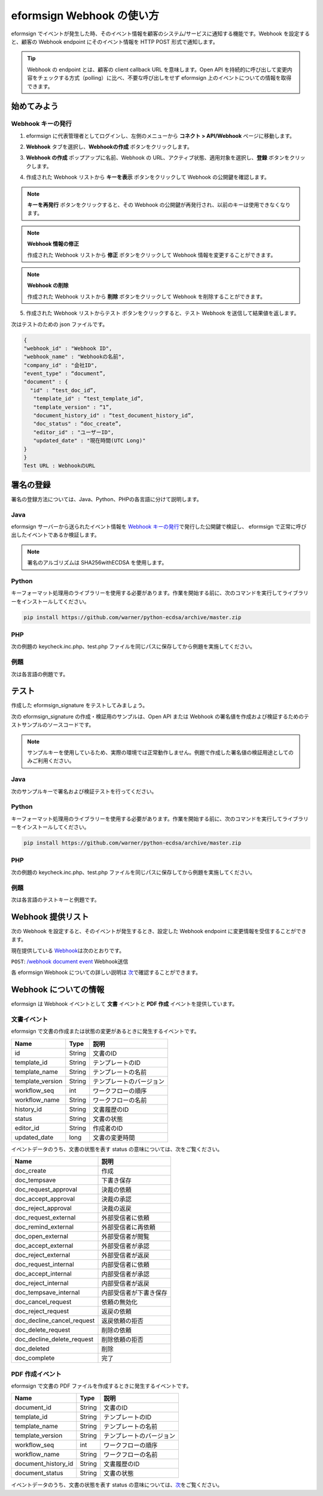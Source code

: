----------------------------
eformsign Webhook の使い方
----------------------------
eformsign でイベントが発生した時、そのイベント情報を顧客のシステム/サービスに通知する機能です。Webhook を設定すると、顧客の Webhook endpoint にそのイベント情報を HTTP POST 形式で通知します。

.. tip:: 

   Webhook の endpoint とは、顧客の client callback URL を意味します。Open API を持続的に呼び出して変更内容をチェックする方式（polling）に比べ、不要な呼び出しをせず eformsign 上のイベントについての情報を取得できます。


始めてみよう 
===============


.. _webhook:

Webhook キーの発行
--------------------

1. eformsign に代表管理者としてログインし、左側のメニューから **コネクト > API/Webhook** ページに移動します。 

.. image:: resources/apikey1.PNG
    :width: 700
    :alt: コネクト > API/Webhook メニューの位置


2. **Webhook** タブを選択し、**Webhookの作成** ボタンをクリックします。

.. image:: resources/webhook2.PNG
    :width: 700
    :alt: 「Webhookの作成」ボタン


3. **Webhook の作成** ポップアップに名前、Webhook の URL、アクティブ状態、適用対象を選択し、**登録** ボタンをクリックします。

.. image:: resources/webhook3.PNG
    :width: 700
    :alt: 「Webhookの作成」ポップアップ


4. 作成された Webhook リストから **キーを表示** ボタンをクリックして Webhook の公開鍵を確認します。

.. image:: resources/webhook4.PNG
    :width: 700
    :alt: 「キーを表示」ボタンの位置

.. image:: resources/webhook5.PNG
    :width: 700
    :alt: Webhookのキーを確認 



.. note:: 

    **キーを再発行** ボタンをクリックすると、その Webhook の公開鍵が再発行され、以前のキーは使用できなくなります。

.. note:: **Webhook 情報の修正**

    作成された Webhook リストから **修正** ボタンをクリックして Webhook 情報を変更することができます。


.. note:: **Webhook の削除**

    作成された Webhook リストから **削除** ボタンをクリックして Webhook を削除することができます。    



5. 作成された Webhook リストからテスト ボタンをクリックすると、テスト Webhook を送信して結果値を返します。

.. image:: resources/webhook6.PNG
    :width: 700
    :alt: Webhook テスト 確認 

次はテストのための json ファイルです。


.. code:: JSON

    {
    "webhook_id" : "Webhook ID",
    "webhook_name" : "Webhookの名前",
    "company_id" : "会社ID",
    "event_type" : “document”,
    "document" : {
      "id" : “test_doc_id”,
       "template_id" : “test_template_id”,
       "template_version" : “1”,
       "document_history_id" : “test_document_history_id”,
       "doc_status" : “doc_create”,
       "editor_id" : "ユーザーID",
       "updated_date" : "現在時間(UTC Long)"
    }
    }
    Test URL : WebhookのURL



署名の登録 
==============


署名の登録方法については、Java、Python、PHPの各言語に分けて説明します。

Java
-------

eformsign サーバーから送られたイベント情報を `Webhook キーの発行 <#webhook>`__\で発行した公開鍵で検証し、 eformsign で正常に呼び出したイベントであるか検証します。 

.. note:: 
  署名のアルゴリズムは SHA256withECDSA を使用します。


Python
-------

キーフォーマット処理用のライブラリーを使用する必要があります。作業を開始する前に、次のコマンドを実行してライブラリーをインストールしてください。

.. code:: python

   pip install https://github.com/warner/python-ecdsa/archive/master.zip


PHP
-------

次の例題の keycheck.inc.php、test.php ファイルを同じパスに保存してから例題を実施してください。


例題
-----------

次は各言語の例題です。

.. code-tabs::

    .. code-tab:: java
        :title: java

        import java.io.*;
        import java.math.BigInteger;
        import java.security.*;
        import java.security.spec.X509EncodedKeySpec;
         
        ....
        /**
         *  requestでheaderとbodyを読み取ります。
         *
         */
         
         
        //1. get eformsign signature
        //eformsignSignatureはrequest headerに含まれています。
        String eformsignSignature = request.getHeader("eformsign_signature");
         
         
        //2. get request body data
        // eformsign signature 検証のため body のデータを String に変換します。
        String eformsignEventBody = null;
        StringBuilder stringBuilder = new StringBuilder();
        BufferedReader bufferedReader = null;
         
        try {
            InputStream inputStream = request.getInputStream();
            if (inputStream != null) {
                bufferedReader = new BufferedReader(new InputStreamReader(inputStream));
                char[] charBuffer = new char[128];
                int bytesRead = -1;
                while ((bytesRead = bufferedReader.read(charBuffer)) > 0) {
                    stringBuilder.append(charBuffer, 0, bytesRead);
                }
            }
         } catch (IOException ex) {
            throw ex;
         } finally {
            if (bufferedReader != null) {
                try {
                    bufferedReader.close();
                } catch (IOException ex) {
                    throw ex;
                }
            }
         }
        eformsignEventBody = stringBuilder.toString();
         
         
         
         
        //3. publicKey設定
        String publicKeyHex = "発行したPublic Key(String)";
        KeyFactory publicKeyFact = KeyFactory.getInstance("EC");
        X509EncodedKeySpec x509KeySpec = new X509EncodedKeySpec(new BigInteger(publicKeyHex,16).toByteArray());
        PublicKey publicKey = publicKeyFact.generatePublic(x509KeySpec);
         
        //4. verify
        Signature signature = Signature.getInstance("SHA256withECDSA");
        signature.initVerify(publicKey);
        signature.update(eformsignEventBody.getBytes("UTF-8"));
        if(signature.verify(new BigInteger(eformsignSignature,16).toByteArray())){
            //verify success
            System.out.println("verify success");
            /*
             * ここでイベントに応じた処理を行います。
             */
        }else{
            //verify fail
            System.out.println("verify fail");
        }


    .. code-tab:: python
        :title: Python 3.9.6

        import hashlib
    		import binascii
    		 
    		from ecdsa import VerifyingKey, BadSignatureError
    		from ecdsa.util import sigencode_der, sigdecode_der
    		from flask import request
    		 
    		 
    		...
    		# requestでheaderとbodyを読み取ります。
    		# 1. get eformsign signature
    		# eformsignSignatureはrequest headerに含まれています。
                eformsign_signature_str= request.headers['eformsign_signature']
                eformsign_signature = binascii.unhexlify(eformsign_signature_str)
    		 
    		 
    		# 2. get request body data
    		# eformsign signature検証のためbodyのデータをStringに変換します。
    		data = request.data
    		 
    		 
    		# 3. publicKey設定
    		publicKeyHex = "発行したpublic key"
    		publickey = VerifyingKey.from_der(binascii.unhexlify(publicKeyHex))
    		 
    		 
    		# 4. verify
    		try:
    		    if publickey.verify(eformsign_signature, data, hashfunc=hashlib.sha256, sigdecode=sigdecode_der):
    		        print("verify success")
    		        # ここでイベントに応じた処理を行います。
    		except BadSignatureError:
    		    print("verify fail")

    .. code-tab:: php
        :title: PHP - keycheck.inc.php

        <?php
        namespace eformsignECDSA;
          
        class PublicKey
        {
          
            function __construct($str)
            {
                $pem_data = base64_encode(hex2bin($str));
                $offset = 0;
                $pem = "-----BEGIN PUBLIC KEY-----\n";
                while ($offset < strlen($pem_data)) {
                    $pem = $pem . substr($pem_data, $offset, 64) . "\n";
                    $offset = $offset + 64;
                }
                $pem = $pem . "-----END PUBLIC KEY-----\n";
                $this->openSslPublicKey = openssl_get_publickey($pem);
            }
        }
         
        function Verify($message, $signature, $publicKey)
        {
            return openssl_verify($message, $signature, $publicKey->openSslPublicKey, OPENSSL_ALGO_SHA256);
        }
        ?>

    .. code-tab:: php
        :title: PHP - test.php

        <?php
        require_once __DIR__ . '/keycheck.inc.php';
        use eformsignECDSA\PublicKey;
         
        define('PUBLIC_KEY', '発行したpublic keyを入力してください。');
        ...
        /*
         *  request で header と body を読み取ります。
         *
         */
         
         
        //1. get eformsign signature
        //eformsignSignatureはrequest headerに含まれています。
        $eformsignSignature = $_SERVER['HTTP_eformsign_signature'];
         
         
        //2. get request body data
        // eformsign signature検証のためbodyのデータを読み取ります。
        $eformsignEventBody = json_decode(file_get_contents('php://input'), true);
         
         
        //3. publicKey設定
        $publicKey = new PublicKey(PUBLIC_KEY);
         
         
        //4. verify
        $ret = - 1;
        $ret = eformsignECDSA\Verify(MESSAGE, $eformsignSignature, $publicKey);
          
        if ($ret == 1) {
            print 'verify success' . PHP_EOL;
            /*
             * ここでイベントに応じた処理を行います。
             */
        } else {
            print 'verify fail' . PHP_EOL;
        }
         ...
          
        ?>



テスト
=================

作成した eformsign_signature をテストしてみましょう。 

次の eformsign_signature の作成・検証用のサンプルは、Open API または Webhook の署名値を作成および検証するためのテストサンプルのソースコードです。

.. note::

   サンプルキーを使用しているため、実際の環境では正常動作しません。例題で作成した署名値の検証用途としてのみご利用ください。


Java
---------

次のサンプルキーで署名および検証テストを行ってください。


Python
---------

キーフォーマット処理用のライブラリーを使用する必要があります。作業を開始する前に、次のコマンドを実行してライブラリーをインストールしてください。

.. code:: python

   pip install https://github.com/warner/python-ecdsa/archive/master.zip


PHP
---------

次の例題の keycheck.inc.php、test.php ファイルを同じパスに保存してから例題を実施してください。



例題
-----------

次は各言語のテストキーと例題です。


.. code-tabs::

    .. code-tab:: java
        :title: Java

        String privateKeyHex = "3041020100301306072a8648ce3d020106082a8648ce3d0301070427302502010104207eae51d5e4272ebb3fe2701d25026a8c2850965981fb2efa68c8db48b32ede07";
        String publicKeyHex = "3059301306072a8648ce3d020106082a8648ce3d030107034200045ac8a472cee38601e99b2a2d731c958e738eee1ee6aca28f6f5637f231e9a8444f3cb80d9ce6c5bace1d0e71167673ff81743e0ea811ebd999f2f314f1d0a676";     //private key      
        KeyFactory privateKeyFact = KeyFactory.getInstance("EC");
        PKCS8EncodedKeySpec psks8KeySpec = new PKCS8EncodedKeySpec(new BigInteger(privateKeyHex,16).toByteArray());
        PrivateKey privateKey = privateKeyFact.generatePrivate(psks8KeySpec);
         
        //signature
        String testData = "{\"test\":\"signature test\"}";
        Signature ecdsa = Signature.getInstance("SHA256withECDSA");
        ecdsa.initSign(privateKey);
        ecdsa.update(testData.getBytes("UTF-8"));
        String eformsign_signature = new BigInteger(ecdsa.sign()).toString(16);
        System.out.println("data : "+testData);
        System.out.println("eformsign_signature : "+eformsign_signature);
         
        //public key
        KeyFactory publicKeyFact = KeyFactory.getInstance("EC");
        X509EncodedKeySpec x509KeySpec = new X509EncodedKeySpec(new BigInteger(publicKeyHex,16).toByteArray());
        PublicKey publicKey = publicKeyFact.generatePublic(x509KeySpec);
         
         
        //verify
        Signature signature = Signature.getInstance("SHA256withECDSA");
        signature.initVerify(publicKey);
        signature.update(testData.getBytes("UTF-8"));
        if(signature.verify(new BigInteger(eformsign_signature,16).toByteArray())){
            //verify success
            System.out.println("verify success");
        }else{
            //verify fail
            System.out.println("verify fail");
        }



    .. code-tab:: python
        :title: Python 3.9.6

        import hashlib
        import binascii
         
        from ecdsa import VerifyingKey, BadSignatureError
        from ecdsa.util import sigencode_der, sigdecode_der
        from flask import request
         
        privateKeyHex = "3041020100301306072a8648ce3d020106082a8648ce3d0301070427302502010104207eae51d5e4272ebb3fe2701d25026a8c2850965981fb2efa68c8db48b32ede07"
        publicKeyHex = "3059301306072a8648ce3d020106082a8648ce3d030107034200045ac8a472cee38601e99b2a2d731c958e738eee1ee6aca28f6f5637f231e9a8444f3cb80d9ce6c5bace1d0e71167673ff81743e0ea811ebd999f2f314f1d0a676"
         
        data = "{\"test\":\"signature test\"}"
         
        sk = SigningKey.from_der(binascii.unhexlify(privateKeyHex))
        vk = VerifyingKey.from_der(binascii.unhexlify(publicKeyHex))
         
        signature = sk.sign(data.encode('utf-8'), hashfunc=hashlib.sha256, sigencode=sigencode_der)
         
        print("data: " + data)
        print("eformsign_signature : " + binascii.hexlify(signature).decode('utf-8'))
         
        try:
            if vk.verify(signature, data.encode('utf-8'), hashfunc=hashlib.sha256, sigdecode=sigdecode_der):
                print("verify success")
        except BadSignatureError:
            print("verify fail")


    .. code-tab:: php
        :title: PHP - keycheck.inc.php

        <?php
        namespace eformsignECDSA;
         
        class PublicKey
        {
         
            function __construct($str)
            {
                $pem_data = base64_encode(hex2bin($str));
                $offset = 0;
                $pem = "-----BEGIN PUBLIC KEY-----\n";
                while ($offset < strlen($pem_data)) {
                    $pem = $pem . substr($pem_data, $offset, 64) . "\n";
                    $offset = $offset + 64;
                }
                $pem = $pem . "-----END PUBLIC KEY-----\n";
                $this->openSslPublicKey = openssl_get_publickey($pem);
            }
        }
         
        class PrivateKey
        {
         
            function __construct($str)
            {
                $pem_data = base64_encode(hex2bin($str));
                $offset = 0;
                $pem = "-----BEGIN EC PRIVATE KEY-----\n";
                while ($offset < strlen($pem_data)) {
                    $pem = $pem . substr($pem_data, $offset, 64) . "\n";
                    $offset = $offset + 64;
                }
                $pem = $pem . "-----END EC PRIVATE KEY-----\n";
                $this->openSslPrivateKey = openssl_get_privatekey($pem);
            }
        }
         
        function Sign($message, $privateKey)
        {
            openssl_sign($message, $signature, $privateKey->openSslPrivateKey, OPENSSL_ALGO_SHA256);
            return $signature;
        }
         
        function Verify($message, $signature, $publicKey)
        {
            return openssl_verify($message, $signature, $publicKey->openSslPublicKey, OPENSSL_ALGO_SHA256);
        }
        ?>


    .. code-tab:: php
        :title: PHP - test.php

        <?php
        require_once __DIR__ . '/keycheck.inc.php';
         
        define('PRIVATE_KEY', '3041020100301306072a8648ce3d020106082a8648ce3d0301070427302502010104207eae51d5e4272ebb3fe2701d25026a8c2850965981fb2efa68c8db48b32ede07');
        define('PUBLIC_KEY', '3059301306072a8648ce3d020106082a8648ce3d030107034200045ac8a472cee38601e99b2a2d731c958e738eee1ee6aca28f6f5637f231e9a8444f3cb80d9ce6c5bace1d0e71167673ff81743e0ea811ebd999f2f314f1d0a676');
        define('MESSAGE', '{"test":"signature test"}');
         
        use eformsignECDSA\PrivateKey;
        use eformsignECDSA\PublicKey;
         
        $sk = new PrivateKey(PRIVATE_KEY);
        $vk = new PublicKey(PUBLIC_KEY);
         
        $signature = eformsignECDSA\Sign(MESSAGE, $sk);
         
        print 'data: ' . MESSAGE . PHP_EOL;
        print 'eformsign_signature : ' . bin2hex($signature) . PHP_EOL;
         
        $ret = - 1;
        $ret = eformsignECDSA\Verify(MESSAGE, $signature, $vk);
         
        if ($ret == 1) {
            print 'verify success' . PHP_EOL;
        } else {
            print 'verify fail' . PHP_EOL;
        }
         
        ?>
　



Webhook 提供リスト
======================

次の Webhook を設定すると、そのイベントが発生するとき、設定した Webhook endpoint に変更情報を受信することができます。 

現在提供している `Webhook <https://app.swaggerhub.com/apis/eformsign_api.jp/eformsign_API_2.0/Webhook>`_\は次のとおりです。


``POST``: `/webhook document event <https://app.swaggerhub.com/apis/eformsign_api.jp/eformsign_API_2.0/Webhook#/default/post-webhook-document-event>`_\  Webhook送信



各 eformsign Webhook についての詳しい説明は 
`次 <https://app.swaggerhub.com/apis/eformsign_api.jp/eformsign_API_2.0/Webhook>`__\ で確認することができます。




Webhook についての情報
===========================

eformsign は Webhook イベントとして **文書** イベントと **PDF 作成** イベントを提供しています。


文書イベント
---------------

eformsign で文書の作成または状態の変更があるときに発生するイベントです。


.. table:: 

   ================ ====== ================
   Name             Type   説明
   ================ ====== ================
   id               String 文書のID
   template_id      String テンプレートのID
   template_name    String テンプレートの名前
   template_version String テンプレートのバージョン
   workflow_seq     int    ワークフローの順序
   workflow_name    String ワークフローの名前
   history_id       String 文書履歴のID
   status           String 文書の状態
   editor_id        String 作成者のID
   updated_date     long   文書の変更時間
   ================ ====== ================


イベントデータのうち、文書の状態を表す status の意味については、次をご覧ください。

.. _status: 

.. table:: 

   ========================== ===========================
   Name                       説明
   ========================== ===========================
   doc_create                 作成
   doc_tempsave               下書き保存
   doc_request_approval       決裁の依頼
   doc_accept_approval        決裁の承認
   doc_reject_approval        決裁の返戻
   doc_request_external       外部受信者に依頼
   doc_remind_external        外部受信者に再依頼
   doc_open_external          外部受信者が閲覧
   doc_accept_external        外部受信者が承認
   doc_reject_external        外部受信者が返戻
   doc_request_internal       内部受信者に依頼
   doc_accept_internal        内部受信者が承認
   doc_reject_internal        内部受信者が返戻
   doc_tempsave_internal      内部受信者が下書き保存
   doc_cancel_request         依頼の無効化
   doc_reject_request         返戻の依頼
   doc_decline_cancel_request 返戻依頼の拒否
   doc_delete_request         削除の依頼
   doc_decline_delete_request 削除依頼の拒否
   doc_deleted                削除
   doc_complete               完了
   ========================== ===========================


PDF 作成イベント
------------------

eformsign で文書の PDF ファイルを作成するときに発生するイベントです。

.. table:: 

   ===================== ====== ===================
   Name                  Type   説明
   ===================== ====== ===================
   document_id           String 文書のID
   template_id           String テンプレートのID
   template_name         String テンプレートの名前
   template_version      String テンプレートのバージョン
   workflow_seq          int    ワークフローの順序
   workflow_name         String ワークフローの名前
   document_history_id   String 文書履歴のID
   document_status       String 文書の状態
   ===================== ====== ===================


イベントデータのうち、文書の状態を表す status の意味については、`次 <#status>`__\をご覧ください。

